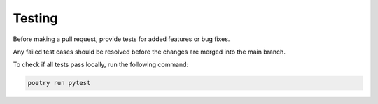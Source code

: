 Testing
=======

Before making a pull request, provide tests for added features or bug fixes.

Any failed test cases should be resolved before the changes are merged into the main branch.

To check if all tests pass locally, run the following command:

.. code:: sh

    poetry run pytest